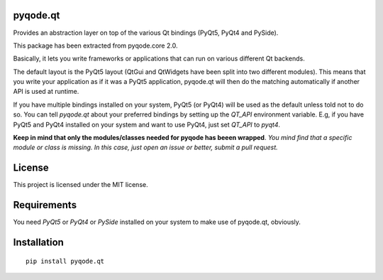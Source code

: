 .. image:: https://raw.githubusercontent.com/pyQode/pyqode.core/master/doc/source/_static/pyqode-banner.png

pyqode.qt
---------

Provides an abstraction layer on top of the various Qt bindings (PyQt5, PyQt4 and PySide).

This package has been extracted from pyqode.core 2.0. 

Basically, it lets you write frameworks or applications that can run on various different Qt backends.

The default layout is the PyQt5 layout (QtGui and QtWidgets have been split into two different modules). 
This means that you write your application as if it was a PyQt5 application, pyqode.qt will then do the matching automatically if another API is used at runtime. 

If you have multiple bindings installed on your system, PyQt5 (or PyQt4) will be used as the default unless told not to do so. You can tell *pyqode.qt* about your preferred bindings by setting up the *QT_API* environment variable. E.g, if you have PyQt5 and PyQt4 installed on your system and want to use PyQt4, just set *QT_API* to *pyqt4*.

**Keep in mind that only the modules/classes needed for pyqode has beeen wrapped**. *You mind find that a specific module or class is missing. In this case, just open an issue or better, submit a pull request.*

License
-------

This project is licensed under the MIT license.


Requirements
------------

You need *PyQt5* or *PyQt4* or *PySide* installed on your system to make use of pyqode.qt, obviously.


Installation
------------
::

  pip install pyqode.qt
